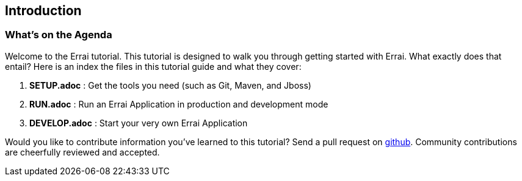 Introduction
------------

What's on the Agenda
~~~~~~~~~~~~~~~~~~~~

Welcome to the Errai tutorial. This tutorial is designed to walk you
through getting started with Errai. What exactly does that entail? Here
is an index the files in this tutorial guide and what they cover:

1.  *SETUP.adoc* : Get the tools you need (such as Git, Maven, and Jboss)
2.  *RUN.adoc* : Run an Errai Application in production and development
mode
3.  *DEVELOP.adoc* : Start your very own Errai Application

Would you like to contribute information you've learned to this
tutorial? Send a pull request on
https://github.com/errai/errai-tutorial[github]. Community contributions
are cheerfully reviewed and accepted.
